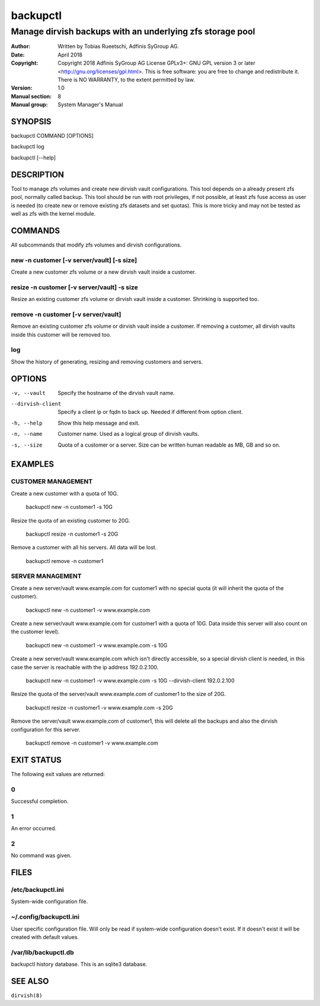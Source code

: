===========
 backupctl
===========

------------------------------------------------------------
 Manage dirvish backups with an underlying zfs storage pool
------------------------------------------------------------

:Author:
    Written by Tobias Rueetschi, Adfinis SyGroup AG.
:Date:
    April 2018
:Copyright:
    Copyright 2018 Adfinis SyGroup AG License GPLv3+:
    GNU GPL version 3 or later <http://gnu.org/licenses/gpl.html>.
    This is free software: you are free to change and redistribute it.
    There is NO WARRANTY, to the extent permitted by law.
:Version:
    1.0
:Manual section:
    8
:Manual group:
    System Manager's Manual


SYNOPSIS
========

backupctl COMMAND [OPTIONS]

backupctl log

backupctl [--help]


DESCRIPTION
===========
Tool to manage zfs volumes and create new dirvish vault configurations. This
tool depends on a already present zfs pool, normally called backup.
This tool should be run with root privileges, if not possible, at least zfs
fuse access as user is needed (to create new or remove existing zfs datasets
and set quotas). This is more tricky and may not be tested as well as zfs with
the kernel module.


COMMANDS
========
All subcommands that modify zfs volumes and dirvish configurations.

new -n customer [-v server/vault] [-s size]
-------------------------------------------
Create a new customer zfs volume or a new dirvish vault inside a customer.

resize -n customer [-v server/vault] -s size
--------------------------------------------
Resize an existing customer zfs volume or dirvish vault inside a customer.
Shrinking is supported too.

remove -n customer [-v server/vault]
------------------------------------
Remove an existing customer zfs volume or dirvish vault inside a customer.
If removing a customer, all dirvish vaults inside this customer will be removed
too.

log
---
Show the history of generating, resizing and removing customers and servers.


OPTIONS
=======

-v, --vault             Specify the hostname of the dirvish vault name.
--dirvish-client        Specify a client ip or fqdn to back up. Needed if
                        different from option client.
-h, --help              Show this help message and exit.
-n, --name              Customer name. Used as a logical group of dirvish
                        vaults.
-s, --size              Quota of a customer or a server. Size can be written
                        human readable as MB, GB and so on.


EXAMPLES
========

CUSTOMER MANAGEMENT
-------------------

Create a new customer with a quota of 10G.

  backupctl new -n customer1 -s 10G

Resize the quota of an existing customer to 20G.

  backupctl resize -n customer1 -s 20G

Remove a customer with all his servers. All data will be lost.

  backupctl remove -n customer1

SERVER MANAGEMENT
-----------------

Create a new server/vault www.example.com for customer1 with no special quota
(it will inherit the quota of the customer).

  backupctl new -n customer1 -v www.example.com

Create a new server/vault www.example.com for customer1 with a quota of 10G.
Data inside this server will also count on the customer level).

  backupctl new -n customer1 -v www.example.com -s 10G

Create a new server/vault www.example.com which isn't directly accessible, so a
special dirvish client is needed, in this case the server is reachable with the
ip address 192.0.2.100.

  backupctl new -n customer1 -v www.example.com -s 10G --dirvish-client 192.0.2.100

Resize the quota of the server/vault www.example.com of customer1 to the size
of 20G.

  backupctl resize -n customer1 -v www.example.com -s 20G

Remove the server/vault www.example.com of customer1, this will delete all the
backups and also the dirvish configuration for this server.

  backupctl remove -n customer1 -v www.example.com


EXIT STATUS
===========
The following exit values are returned:

0
--
Successful completion.

1
--
An error occurred.


2
--
No command was given.


FILES
=====

/etc/backupctl.ini
----------------
System-wide configuration file.

~/.config/backupctl.ini
---------------------
User specific configuration file. Will only be read if system-wide
configuration doesn't exist. If it doesn't exist it will be created with
default values.

/var/lib/backupctl.db
-------------------
backupctl history database. This is an sqlite3 database.


SEE ALSO
========

``dirvish(8)``

.. vim: set et ts=2 sw=2 :
